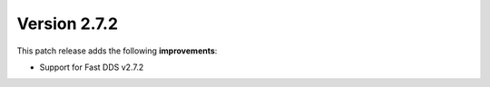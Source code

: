 Version 2.7.2
^^^^^^^^^^^^^

This patch release adds the following **improvements**:

* Support for Fast DDS v2.7.2
